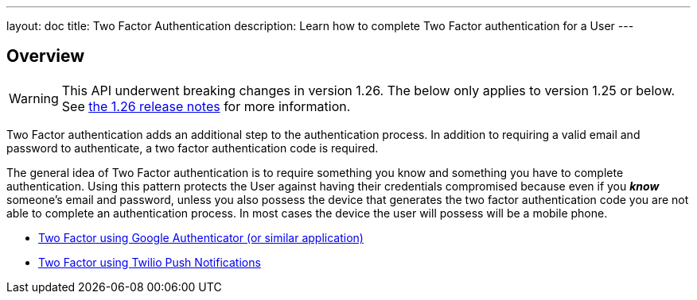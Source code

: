 ---
layout: doc
title: Two Factor Authentication
description: Learn how to complete Two Factor authentication for a User
---

:sectnumlevels: 0

== Overview

[WARNING.warning]
====
This API underwent breaking changes in version 1.26. The below only applies to version 1.25 or below. See link:/docs/v1/tech/release-notes/#version-1-26-0[the 1.26 release notes] for more information.
====

Two Factor authentication adds an additional step to the authentication process. In addition to requiring a valid
email and password to authenticate, a two factor authentication code is required.

The general idea of Two Factor authentication is to require something you know and something you have to complete authentication.
Using this pattern protects the User against having their credentials compromised because even if you _**know**_ someone's email
and password, unless you also possess the device that generates the two factor authentication code you are not able to complete
an authentication process. In most cases the device the user will possess will be a mobile phone.

* link:/docs/v1/tech/tutorials/two-factor/authenticator-app-pre-1-26/[Two Factor using Google Authenticator (or similar application)]
* link:/docs/v1/tech/tutorials/two-factor/twilio-push-pre-1-26/[Two Factor using Twilio Push Notifications]
